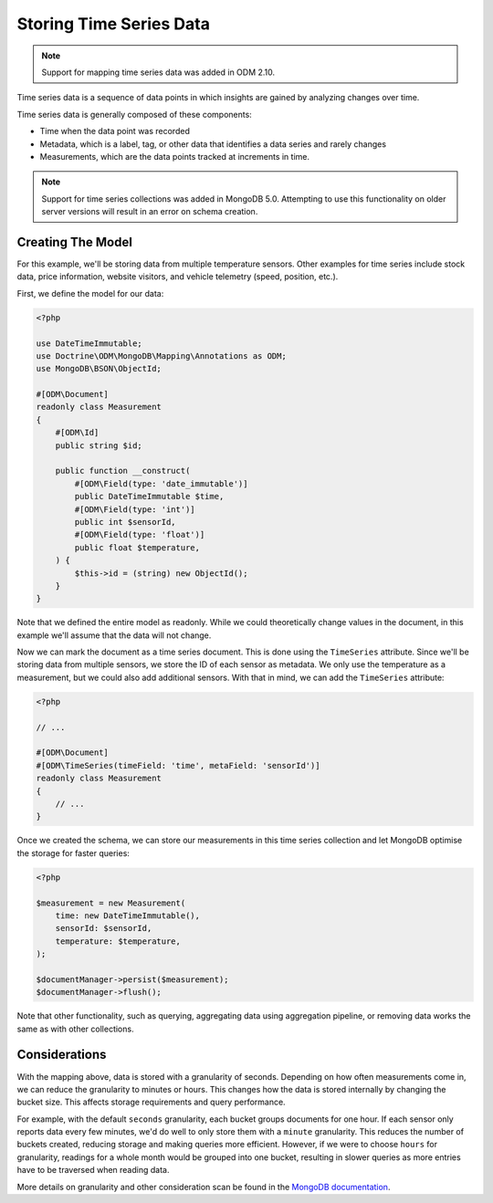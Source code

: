 Storing Time Series Data
========================

.. note::

    Support for mapping time series data was added in ODM 2.10.

Time series data is a sequence of data points in which insights are gained by
analyzing changes over time.

Time series data is generally composed of these components:

-
    Time when the data point was recorded

-
    Metadata, which is a label, tag, or other data that identifies a data series
    and rarely changes

-
    Measurements, which are the data points tracked at increments in time.

.. note::

    Support for time series collections was added in MongoDB 5.0. Attempting to
    use this functionality on older server versions will result in an error on
    schema creation.

Creating The Model
------------------

For this example, we'll be storing data from multiple temperature sensors. Other
examples for time series include stock data, price information, website visitors,
and vehicle telemetry (speed, position, etc.).

First, we define the model for our data:

.. code-block:: php

    <?php

    use DateTimeImmutable;
    use Doctrine\ODM\MongoDB\Mapping\Annotations as ODM;
    use MongoDB\BSON\ObjectId;

    #[ODM\Document]
    readonly class Measurement
    {
        #[ODM\Id]
        public string $id;

        public function __construct(
            #[ODM\Field(type: 'date_immutable')]
            public DateTimeImmutable $time,
            #[ODM\Field(type: 'int')]
            public int $sensorId,
            #[ODM\Field(type: 'float')]
            public float $temperature,
        ) {
            $this->id = (string) new ObjectId();
        }
    }

Note that we defined the entire model as readonly. While we could theoretically
change values in the document, in this example we'll assume that the data will
not change.

Now we can mark the document as a time series document. This is done using the
``TimeSeries`` attribute. Since we'll be storing data from multiple sensors, we
store the ID of each sensor as metadata. We only use the temperature as a
measurement, but we could also add additional sensors. With that in mind, we can
add the ``TimeSeries`` attribute:

.. code-block:: php

    <?php

    // ...

    #[ODM\Document]
    #[ODM\TimeSeries(timeField: 'time', metaField: 'sensorId')]
    readonly class Measurement
    {
        // ...
    }

Once we created the schema, we can store our measurements in this time series
collection and let MongoDB optimise the storage for faster queries:

.. code-block:: php

    <?php

    $measurement = new Measurement(
        time: new DateTimeImmutable(),
        sensorId: $sensorId,
        temperature: $temperature,
    );

    $documentManager->persist($measurement);
    $documentManager->flush();

Note that other functionality, such as querying, aggregating data using
aggregation pipeline, or removing data works the same as with other collections.

Considerations
--------------

With the mapping above, data is stored with a granularity of seconds. Depending
on how often measurements come in, we can reduce the granularity to minutes or
hours. This changes how the data is stored internally by changing the bucket
size. This affects storage requirements and query performance.

For example, with the default ``seconds`` granularity, each bucket groups
documents for one hour. If each sensor only reports data every few minutes, we'd
do well to only store them with a ``minute`` granularity. This reduces the
number of buckets created, reducing storage and making queries more efficient.
However, if we were to choose ``hours`` for granularity, readings for a whole
month would be grouped into one bucket, resulting in slower queries as more
entries have to be traversed when reading data.

More details on granularity and other consideration scan be found in the
`MongoDB documentation <https://www.mongodb.com/docs/manual/core/timeseries/timeseries-considerations/>`__.
